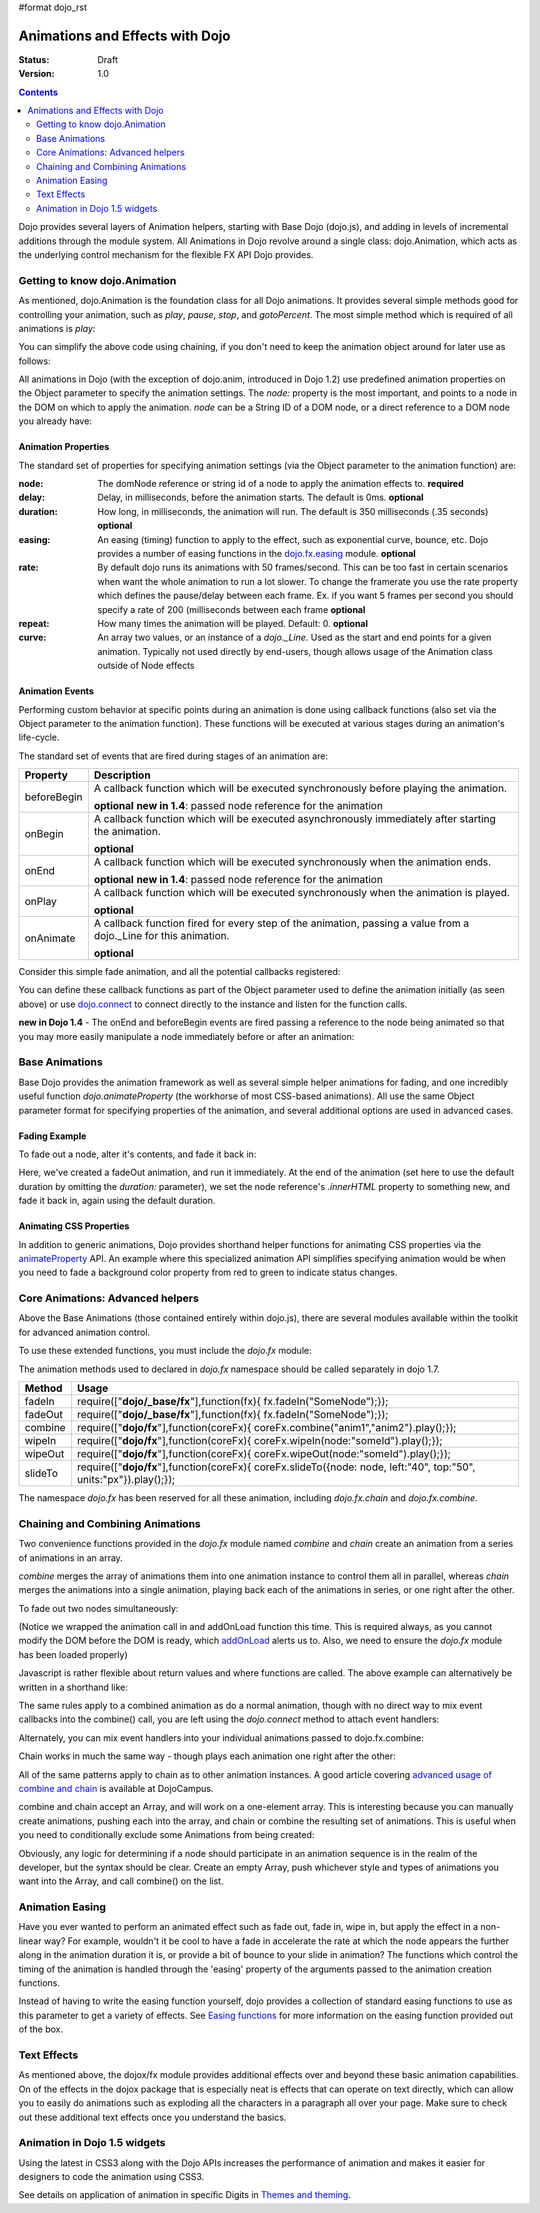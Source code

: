 #format dojo_rst

Animations and Effects with Dojo
================================

:Status: Draft
:Version: 1.0

.. contents::
   :depth: 2

Dojo provides several layers of Animation helpers, starting with Base Dojo (dojo.js), and adding in levels of incremental additions through the module system. All Animations in Dojo revolve around a single class: dojo.Animation, which acts as the underlying control mechanism for the flexible FX API Dojo provides.

==============================
Getting to know dojo.Animation
==============================

As mentioned, dojo.Animation is the foundation class for all Dojo animations. It provides several simple methods good for controlling your animation, such as `play`, `pause`, `stop`, and `gotoPercent`. The most simple method which is required of all animations is `play`:


.. code-block :: javascript
 :linenos:
 
 //Dojo 1.7 (AMD)
 require(["dojo/_base/fx"], function(fx) {
	var animation = fx.fadeOut({ // returns a dojo._Animation 
		// this is an Object containing properties used to define the 
		//animation
		node:"aStringId"
	});
	// call play() on the returned _Animation instance:
	animation.play();
 });


.. code-block :: javascript
    :linenos:
	
    //Dojo < 1.7
    var animation = dojo.fadeOut({ // returns a dojo._Animation 
        // this is an Object containing properties used to define the animation
        node:"aStringId"
    });
    // call play() on the returned _Animation instance:
    animation.play();
	
You can simplify the above code using chaining, if you don't need to keep the animation object around for later use as follows:

.. code-block :: javascript
 :linenos:

 //Dojo 1.7 (AMD)
 require(["dojo/_base/fx"], function(fx) {
	fx.fadeOut({ node:"someId" }).play();
 });

.. code-block :: javascript
    :linenos:
	
    //Dojo < 1.7
    dojo.fadeOut({ node:"someId" }).play();
	
All animations in Dojo (with the exception of dojo.anim, introduced in Dojo 1.2) use predefined animation properties on the Object parameter to specify the animation settings. The `node:` property is the most important, and points to a node in the DOM on which to apply the animation. `node` can be a String ID of a DOM node, or a direct reference to a DOM node you already have:

.. code-block :: javascript
 :linenos:
	
 //Dojo 1.7 (AMD)
 require(["dojo/dom","dojo/_base/fx"], function(dom,fx) {
	var target = dom.byId("someId").parentNode;
	fx.fadeOut({ node: target }).play();
 });

.. code-block :: javascript
    :linenos:
		
    //Dojo < 1.7 
    var target = dojo.byId("someId").parentNode;
    dojo.fadeOut({ node: target }).play();

Animation Properties
--------------------

The standard set of properties for specifying animation settings (via the Object parameter to the animation function) are:

:node:
  The domNode reference or string id of a node to apply the animation effects to. **required**

:delay:
  Delay, in milliseconds, before the animation starts.  The default is 0ms. **optional**

:duration:
  How long, in milliseconds, the animation will run.  The default is 350 milliseconds (.35 seconds) **optional** 

:easing:
  An easing (timing) function to apply to the effect, such as exponential curve, bounce, etc.  Dojo provides a number of easing functions in the
  `dojo.fx.easing <dojo/fx/easing>`_ module. **optional**

:rate:
  By default dojo runs its animations with 50 frames/second. This can be too fast in certain scenarios when want the whole animation to run a lot 
  slower. To change the framerate you use the rate property which defines the pause/delay between each frame. Ex. if you want 5 frames per second you 
  should specify a rate of 200 (milliseconds between each frame **optional**

:repeat:
  How many times the animation will be played.  Default: 0. **optional**

:curve:
  An array two values, or an instance of a `dojo._Line`. Used as the start and end points for a given animation. Typically not used directly by 
  end-users, though allows usage of the Animation class outside of Node effects

Animation Events
----------------

Performing custom behavior at specific points during an animation is done using callback functions (also set via the Object parameter to the animation function).  These functions will be executed at various stages during an animation's life-cycle. 

The standard set of events that are fired during stages of an animation are:

+-------------------------------+--------------------------------------------------------------------------------------------+
+**Property**                   |**Description**                                                                             |
+-------------------------------+--------------------------------------------------------------------------------------------+
| beforeBegin                   |A callback function which will be executed synchronously before playing the animation.      |
|                               |                                                                                            |
|                               |**optional** **new in 1.4**: passed node reference for the animation                        |
+-------------------------------+--------------------------------------------------------------------------------------------+
| onBegin                       |A callback function which will be executed asynchronously immediately after starting the    |
|                               |animation.                                                                                  |
|                               |                                                                                            |
|                               |**optional**                                                                                |
+-------------------------------+--------------------------------------------------------------------------------------------+
| onEnd                         |A callback function which will be executed synchronously when the animation ends.           |
|                               |                                                                                            |
|                               |**optional**  **new in 1.4**: passed node reference for the animation                       |
+-------------------------------+--------------------------------------------------------------------------------------------+
| onPlay                        |A callback function which will be executed synchronously when the animation is played.      |
|                               |                                                                                            |
|                               |**optional**                                                                                |
+-------------------------------+--------------------------------------------------------------------------------------------+
| onAnimate                     |A callback function fired for every step of the animation, passing                          |
|                               |a value from a dojo._Line for this animation.                                               |
|                               |                                                                                            |
|                               |**optional**                                                                                |
+-------------------------------+--------------------------------------------------------------------------------------------+

Consider this simple fade animation, and all the potential callbacks registered:

.. code-block :: javascript
 :linenos:
 
 //Dojo 1.7 (AMD)
 require(["dojo/_base/fx"], function(fx) {
    fx.fadeOut({ 
    // some node, by id to animate:
    node:"someId",

    beforeBegin: function(){
        // executed synchronously before playing
    },
    onBegin: function(){
        // executed asynchronously immediately after starting
    },
    onEnd: function(){
        // executed when the animation is done
    },
    onPlay: function(){
        // executed when the animation is played
    },
    onAnimate: function(values){
        // fired for every step of the animation, passing
        // a value from a dojo._Line for this animation
    }

    }).play();
  });

.. code-block :: javascript
  :linenos:

  //Dojo < 1.7
  dojo.fadeOut({ 
	// some node, by id to animate:
	node:"someId",
	
	beforeBegin: function(){
		// executed synchronously before playing
	},
	onBegin: function(){
		// executed asynchronously immediately after starting
	},
	onEnd: function(){
	 	// executed when the animation is done
	},
	onPlay: function(){
		// executed when the animation is played
	},
	onAnimate: function(values){
		// fired for every step of the animation, passing
		// a value from a dojo._Line for this animation
	}

  }).play();

You can define these callback functions as part of the Object parameter used to define the animation initially (as seen above) or use `dojo.connect <dojo/connect>`_ to connect directly to the instance and listen for the function calls.

.. code-block :: javascript
 :linenos:
 
 //Dojo 1.7 (AMD)
 require(["dojo/_base/fx","dojo/_base/connect"], function(fx,connect) {
	var animation = fx.fadeOut({ node:"someNodebyId" });
	connect.connect(animation, "onEnd", function(){
	 	// connect externally to this animation instance's onEnd function
	});
	animation.play(); // start it up
 });

.. code-block :: javascript
    :linenos:
	
    //Dojo < 1.7
    var animation = dojo.fadeOut({ node:"someNodebyId" });
    dojo.connect(animation, "onEnd", function(){
        // connect externally to this animation instance's onEnd function
    });
    animation.play(); // start it up

**new in Dojo 1.4** - The onEnd and beforeBegin events are fired passing a reference to the node being animated so that you may more easily manipulate a node immediately before or after an animation:

.. code-block :: javascript
 :linenos:
 
 //Dojo 1.7 (AMD)
 require(["dojo/_base/fx"], function(fx) {
    fx.fadeOut({
        node:"foo",
        onEnd: function(n){
             n.innerHTML = "";
        },
        beforeBegin: function(n){
             n.innerHTML = "Bye!";
        }
    }).play();
 });

.. code-block :: javascript
    :linenos:

    //Dojo < 1.7
    dojo.fadeOut({
        node:"foo",
        onEnd: function(n){
             n.innerHTML = "";
        },
        beforeBegin: function(n){
             n.innerHTML = "Bye!";
        }
    }).play();


===============	
Base Animations
===============

Base Dojo provides the animation framework as well as several simple helper animations for fading, and one incredibly useful function `dojo.animateProperty` (the workhorse of most CSS-based animations). All use the same Object parameter format for specifying properties of the animation, and several additional options are used in advanced cases. 

Fading Example
--------------

To fade out a node, alter it's contents, and fade it back in:

.. code-block :: javascript
 :linenos:
 
 //Dojo 1.7 (AMD)
 require(["dojo/_base/fx","dojo/dom"], function(fx,dom) {
	var node = dom.byId("someId");
	fx.fadeOut({
		node: node,
		onEnd: function(){
			node.innerHTML = "<p>Like magic!</p>"
			dojo.fadeIn({
				node: node
			}).play()
		}
	}).play();
 });

.. code-block :: javascript
    :linenos:

    //Dojo < 1.7
    var node = dojo.byId("someId");
    dojo.fadeOut({
        node: node,
        onEnd: function(){
            node.innerHTML = "<p>Like magic!</p>"
            dojo.fadeIn({
                node: node
            }).play()
        }
    }).play();

Here, we've created a fadeOut animation, and run it immediately. At the end of the animation (set here to use the default duration by omitting the `duration:` parameter), we set the node reference's `.innerHTML` property to something new, and fade it back in, again using the default duration. 

Animating CSS Properties
------------------------

In addition to generic animations, Dojo provides shorthand helper functions for animating CSS properties via the `animateProperty <dojo/animateProperty>`_ API. An example where this specialized animation API simplifies specifying animation would be when you need to fade a background color property from red to green to indicate status changes.

=================================
Core Animations: Advanced helpers
=================================

Above the Base Animations (those contained entirely within dojo.js), there are several modules 
available within the toolkit for advanced animation control. 

To use these extended functions, you must include the `dojo.fx` module:

.. code-block :: javascript
 :linenos:
 
 //Dojo 1.7 (AMD)
 require(["dojo/_base/fx","dojo/fx"],function(fx,coreFx){
    //write your code here
 });
 
The animation methods used to declared in `dojo.fx` namespace should be called separately in dojo 1.7.

+-------------------------------+--------------------------------------------------------------------------------------------+
+**Method**                     |**Usage**                                                                                   |
+-------------------------------+--------------------------------------------------------------------------------------------+
| fadeIn                        |require(["**dojo/_base/fx**"],function(fx){                                                 |
|                               |fx.fadeIn("SomeNode");});                                                                   | 
+-------------------------------+--------------------------------------------------------------------------------------------+
| fadeOut                       |require(["**dojo/_base/fx**"],function(fx){                                                 |
|                               |fx.fadeIn("SomeNode");});                                                                   |
+-------------------------------+--------------------------------------------------------------------------------------------+
| combine                       |require(["**dojo/fx**"],function(coreFx){                                                   |
|                               |coreFx.combine("anim1","anim2").play();});                                                  |
+-------------------------------+--------------------------------------------------------------------------------------------+
| wipeIn                        |require(["**dojo/fx**"],function(coreFx){                                                   |
|                               |coreFx.wipeIn(node:"someId").play();});                                                     |
+-------------------------------+--------------------------------------------------------------------------------------------+
| wipeOut                       |require(["**dojo/fx**"],function(coreFx){                                                   |
|                               |coreFx.wipeOut(node:"someId").play();});                                                    |
+-------------------------------+--------------------------------------------------------------------------------------------+
| slideTo                       |require(["**dojo/fx**"],function(coreFx){                                                   |
|                               |coreFx.slideTo({node: node, left:"40", top:"50", units:"px"}).play();});                    |
+-------------------------------+--------------------------------------------------------------------------------------------+




.. code-block :: javascript
    :linenos:

    //Dojo < 1.7
    dojo.require("dojo.fx");

The namespace `dojo.fx` has been reserved for all these animation, including `dojo.fx.chain` and `dojo.fx.combine`. 


=================================
Chaining and Combining Animations
=================================

Two convenience functions provided in the `dojo.fx` module named `combine` and `chain` create an animation from a series of animations in an array. 

`combine` merges the array of animations them into one animation instance to control them all in parallel, whereas `chain` merges the animations into a single animation, playing back each of the animations in series, or one right after the other.

To fade out two nodes simultaneously:

.. code-block :: javascript
 :linenos:
 
 //Dojo 1.7 (AMD)
 require(["dojo/_base/fx","dojo/fx","dojo/ready"], function(fx,coreFx,ready) {
	ready(function(){
		// create two animations
		var anim1 = fx.fadeOut({ node: "someId" });
		var anim2 = fx.fadeOut({ node: "someOtherId" });
		// and play them at the same moment
		coreFx.combine([anim1, anim2]).play();
	});
 });


.. code-block :: javascript
    :linenos:

    //Dojo < 1.7
    dojo.require("dojo.fx");
    dojo.addOnLoad(function(){
        // create two animations
        var anim1 = dojo.fadeOut({ node: "someId" });
        var anim2 = dojo.fadeOut({ node: "someOtherId" });
        // and play them at the same moment
        dojo.fx.combine([anim1, anim2]).play();
    });

(Notice we wrapped the animation call in and addOnLoad function this time. This is required always, as you cannot modify the DOM before the DOM is ready, which `addOnLoad <dojo/addOnLoad>`_ alerts us to. Also, we need to ensure the `dojo.fx` module has been loaded properly)

Javascript is rather flexible about return values and where functions are called. The above example can alternatively be written in a shorthand like:

.. code-block :: javascript
 :linenos:
 
 //Dojo 1.7 (AMD)
 require(["dojo/_base/fx","dojo/fx","dojo/ready"], function(fx,coreFx,ready) {
	ready(function(){
		// create and play two fade animations at the same moment
		coreFx.combine([
			fx.fadeOut({ node: "someId" }),
			fx.fadeOut({ node: "someOtherId" })
		]).play();
	});
 });

.. code-block :: javascript
    :linenos:

    //Dojo < 1.7
    dojo.require("dojo.fx");
    dojo.addOnLoad(function(){
        // create and play two fade animations at the same moment
        dojo.fx.combine([
            dojo.fadeOut({ node: "someId" }),
            dojo.fadeOut({ node: "someOtherId" })
        ]).play();
    });

The same rules apply to a combined animation as do a normal animation, though with no direct way to mix event callbacks into the combine() call, you are left using the `dojo.connect` method to attach event handlers:

.. code-block :: javascript
 :linenos:
 
 //Dojo 1.7 (AMD)
 require(["dojo/_base/fx","dojo/_base/connect","dojo/fx"], function(fx,connect,coreFx) {
	var anim = coreFx.combine([
		fx.fadeOut({ node: "id", duration:1000 }),
		fx.fadeIn({ node: "otherId", duration:2000 })
	]);
	connect.connect(anim, "onEnd", function(){
		// fired after the full 2000ms
	});
 });

.. code-block :: javascript
    :linenos:

    //Dojo < 1.7
    var anim = dojo.fx.combine([
        dojo.fadeOut({ node: "id", duration:1000 }),
        dojo.fadeIn({ node: "otherId", duration:2000 })
    ]);
    dojo.connect(anim, "onEnd", function(){
        // fired after the full 2000ms
    });

Alternately, you can mix event handlers into your individual animations passed to dojo.fx.combine:

.. code-block :: javascript
 :linenos:
 
 //Dojo 1.7 (AMD)
 require(["dojo/_base/fx","dojo/fx"], function(fx,coreFx) {
	var animA = fx.fadeOut({
		node:"someNode",
		duration: 500,
		onEnd: function(){
			// fired after 500ms
		}
	});
	var animB = fx.fadeIn({ node:"otherNode" });
	coreFx.combine([animA, animB]).play();
 });

.. code-block :: javascript
    :linenos:

    //Dojo < 1.7
    var animA = dojo.fadeOut({
        node:"someNode",
        duration: 500,
        onEnd: function(){
            // fired after 500ms
        }
    });
    var animB = dojo.fadeIn({ node:"otherNode" });
    dojo.fx.combine([animA, animB]).play();

Chain works in much the same way - though plays each animation one right after the other:

.. code-block :: javascript
 :linenos:
 
 //Dojo 1.7 (AMD)
 require(["dojo/_base/fx","dojo/fx"], function(fx,coreFx) {
	coreFx.chain([
		fx.fadeIn({ node: "foo" }), 
		fx.fadeIn({ node: "bar" })
	]).play();
 });

.. code-block :: javascript
    :linenos:

    //Dojo < 1.7
    dojo.fx.chain([
        dojo.fadeIn({ node: "foo" }), 
        dojo.fadeIn({ node: "bar" })
    ]).play();

All of the same patterns apply to chain as to other animation instances. A good article covering `advanced usage of combine and chain <http://dojocampus.org/content/2008/04/11/staggering-animations/>`_ is available at DojoCampus. 

combine and chain accept an Array, and will work on a one-element array. This is interesting because you can manually create animations, pushing each into the array, and chain or combine the resulting set of animations. This is useful when you need to conditionally exclude some Animations from being created:

.. code-block :: javascript
 :linenos:
 
 //Dojo 1.7 (AMD)
 require(["dojo/_base/array","dojo/_base/fx","dojo/fx"], function(array,fx,coreFx) {
	// create the array
	var anims = [];
	// simulated condition, an array of id's:
	array.forEach(["one", "two", "three"], function(id){
		if(id !== "two"){
			// only animate id="one" and id="three"
			anims.push(fx.fadeOut({ node: id }));
		}
	});
	// combine and play any available animations waiting
	coreFx.combine(anims).play();
 });

.. code-block :: javascript
    :linenos:

    //Dojo < 1.7
    // create the array
    var anims = [];
    // simulated condition, an array of id's:
    dojo.forEach(["one", "two", "three"], function(id){
        if(id !== "two"){
            // only animate id="one" and id="three"
            anims.push(dojo.fadeOut({ node: id }));
        }
    });
    // combine and play any available animations waiting
    dojo.fx.combine(anims).play();

Obviously, any logic for determining if a node should participate in an animation sequence is in the realm of the developer, but the syntax should be clear. Create an empty Array, push whichever style and types of animations you want into the Array, and call combine() on the list. 


================
Animation Easing
================

Have you ever wanted to perform an animated effect such as fade out, fade in, wipe in, but apply the effect in a non-linear way? For example, wouldn't it be cool to have a fade in accelerate the rate at which the node appears the further along in the animation duration it is, or provide a bit of bounce to your slide in animation? The functions which control the timing of the animation is handled through the 'easing' property of the arguments passed to the animation creation functions.

Instead of having to write the easing function yourself, dojo provides a collection of standard easing functions to use as this parameter to get a variety of effects.  See `Easing functions <dojo/fx/easing>`_ for more information on the easing function provided out of the box.

============
Text Effects
============

As mentioned above, the dojox/fx module provides additional effects over and beyond these basic animation capabilities.  On of the effects in the dojox package that is especially neat is effects that can operate on text directly, which can allow you to easily do animations such as exploding all the characters in a paragraph all over your page.  Make sure to check out these additional text effects once you understand the basics.

=============================
Animation in Dojo 1.5 widgets
=============================

Using the latest in CSS3 along with the Dojo APIs increases the performance of animation and makes it easier for designers to code the animation using CSS3. 

See details on application of animation in specific Digits in `Themes and theming <dijit/themes#animation>`_.
